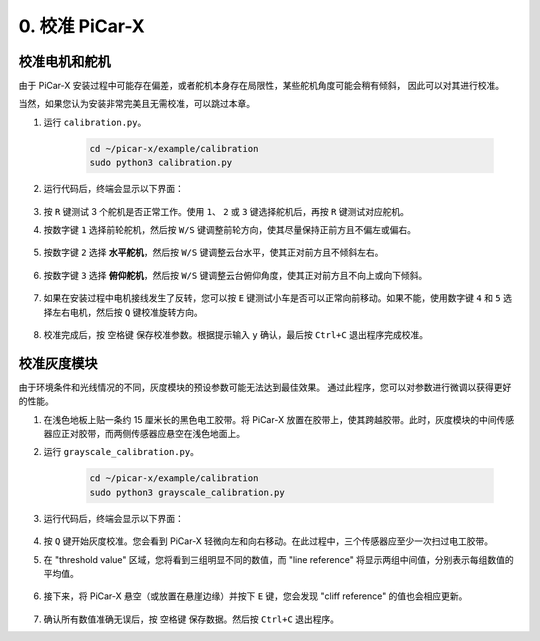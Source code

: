 .. _py_calibrate:

0. 校准 PiCar-X
=================================

校准电机和舵机
---------------------------

由于 PiCar-X 安装过程中可能存在偏差，或者舵机本身存在局限性，某些舵机角度可能会稍有倾斜，
因此可以对其进行校准。

当然，如果您认为安装非常完美且无需校准，可以跳过本章。

#. 运行 ``calibration.py``。

    .. raw:: html

        <run></run>

    .. code-block::

        cd ~/picar-x/example/calibration
        sudo python3 calibration.py

#. 运行代码后，终端会显示以下界面：

    .. image:: img/calibrate1.png

#. 按 ``R`` 键测试 3 个舵机是否正常工作。使用 ``1``、 ``2`` 或 ``3`` 键选择舵机后，再按 ``R`` 键测试对应舵机。

#. 按数字键 ``1`` 选择前轮舵机，然后按 ``W/S`` 键调整前轮方向，使其尽量保持正前方且不偏左或偏右。

    .. image:: img/calibrate2.png

#. 按数字键 ``2`` 选择 **水平舵机**，然后按 ``W/S`` 键调整云台水平，使其正对前方且不倾斜左右。

    .. image:: img/calibrate3.png

#. 按数字键 ``3`` 选择 **俯仰舵机**，然后按 ``W/S`` 键调整云台俯仰角度，使其正对前方且不向上或向下倾斜。

    .. image:: img/calibrate4.png

#. 如果在安装过程中电机接线发生了反转，您可以按 ``E`` 键测试小车是否可以正常向前移动。如果不能，使用数字键 ``4`` 和 ``5`` 选择左右电机，然后按 ``Q`` 键校准旋转方向。

    .. image:: img/calibrate6.png

#. 校准完成后，按 ``空格键`` 保存校准参数。根据提示输入 ``y`` 确认，最后按 ``Ctrl+C`` 退出程序完成校准。

    .. image:: img/calibrate5.png


校准灰度模块
---------------------------

由于环境条件和光线情况的不同，灰度模块的预设参数可能无法达到最佳效果。
通过此程序，您可以对参数进行微调以获得更好的性能。


#. 在浅色地板上贴一条约 15 厘米长的黑色电工胶带。将 PiCar-X 放置在胶带上，使其跨越胶带。此时，灰度模块的中间传感器应正对胶带，而两侧传感器应悬空在浅色地面上。

#. 运行 ``grayscale_calibration.py``。

    .. raw:: html

        <run></run>

    .. code-block::

        cd ~/picar-x/example/calibration
        sudo python3 grayscale_calibration.py

#. 运行代码后，终端会显示以下界面：

    .. image:: img/calibrate_g1.png

#. 按 ``Q`` 键开始灰度校准。您会看到 PiCar-X 轻微向左和向右移动。在此过程中，三个传感器应至少一次扫过电工胶带。

#. 在 "threshold value" 区域，您将看到三组明显不同的数值，而 "line reference" 将显示两组中间值，分别表示每组数值的平均值。

    .. image:: img/calibrate_g2.png

#. 接下来，将 PiCar-X 悬空（或放置在悬崖边缘）并按下 ``E`` 键，您会发现 "cliff reference" 的值也会相应更新。

    .. image:: img/calibrate_g3.png

#. 确认所有数值准确无误后，按 ``空格键`` 保存数据。然后按 ``Ctrl+C`` 退出程序。
